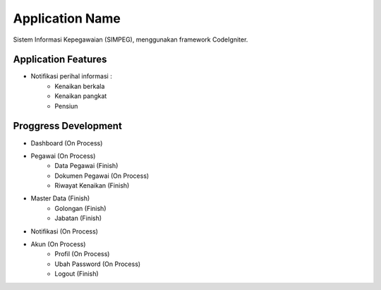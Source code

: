 ###################
Application Name
###################
Sistem Informasi Kepegawaian (SIMPEG),
menggunakan framework CodeIgniter.

******************
Application Features
******************
* Notifikasi perihal informasi :
    * Kenaikan berkala
    * Kenaikan pangkat
    * Pensiun

******************
Proggress Development
******************
* Dashboard (On Process)
* Pegawai (On Process)
    * Data Pegawai (Finish)
    * Dokumen Pegawai (On Process)
    * Riwayat Kenaikan (Finish)
* Master Data (Finish)
    * Golongan (Finish)
    * Jabatan (Finish)
* Notifikasi (On Process)
* Akun (On Process)
    * Profil (On Process)
    * Ubah Password (On Process)
    * Logout (Finish)